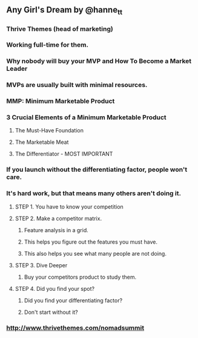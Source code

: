 ** Any Girl's Dream by @hanne_tt
*** Thrive Themes (head of marketing)
*** Working full-time for them.
*** Why nobody will buy your MVP and How To Become a Market Leader
*** MVPs are usually built with minimal resources.
*** MMP: Minimum Marketable Product
*** 3 Crucial Elements of a Minimum Marketable Product
**** The Must-Have Foundation
**** The Marketable Meat
**** The Differentiator - MOST IMPORTANT
*** If you launch without the differentiating factor, people won't care.
*** It's hard work, but that means many others aren't doing it.
**** STEP 1. You have to know your competition
**** STEP 2. Make a competitor matrix.
***** Feature analysis in a grid.
***** This helps you figure out the features you must have.
***** This also helps you see what many people are not doing.
**** STEP 3. Dive Deeper
***** Buy your competitors product to study them.
**** STEP 4. Did you find your spot?
***** Did you find your differentiating factor?
***** Don't start without it?
*** http://www.thrivethemes.com/nomadsummit
